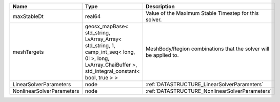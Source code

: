 

========================= ==================================================================================================================================================== ================================================================ 
Name                      Type                                                                                                                                                 Description                                                      
========================= ==================================================================================================================================================== ================================================================ 
maxStableDt               real64                                                                                                                                               Value of the Maximum Stable Timestep for this solver.            
meshTargets               geosx_mapBase< std_string, LvArray_Array< std_string, 1, camp_int_seq< long, 0l >, long, LvArray_ChaiBuffer >, std_integral_constant< bool, true > > MeshBody/Region combinations that the solver will be applied to. 
LinearSolverParameters    node                                                                                                                                                 :ref:`DATASTRUCTURE_LinearSolverParameters`                      
NonlinearSolverParameters node                                                                                                                                                 :ref:`DATASTRUCTURE_NonlinearSolverParameters`                   
========================= ==================================================================================================================================================== ================================================================ 


